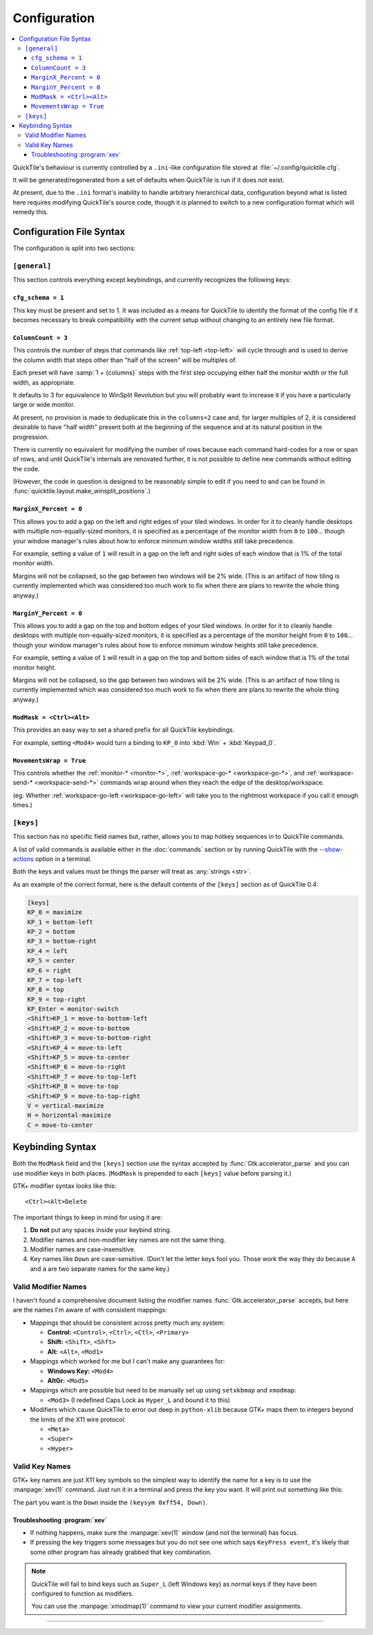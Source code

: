 Configuration
=============

.. contents::
   :local:

QuickTile's behaviour is currently controlled by a ``.ini``-like configuration
file stored at :file:`~/.config/quicktile.cfg`.

It will be generated/regenerated from a set of defaults when QuickTile is run
if it does not exist.

At present, due to the ``.ini`` format's inability to handle arbitrary
hierarchical data, configuration beyond what is listed here requires modifying
QuickTile's source code, though it *is* planned to switch to a new
configuration format which will remedy this.

Configuration File Syntax
-------------------------

The configuration is split into two sections:

``[general]``
^^^^^^^^^^^^^

This section controls everything except keybindings, and currently recognizes
the following keys:

``cfg_schema = 1``
""""""""""""""""""

This key must be present and set to 1. It was included as a means for QuickTile
to identify the format of the config file if it becomes necessary to break
compatibility with the current setup without changing to an entirely new
file format.

.. _ColumnCount:

``ColumnCount = 3``
"""""""""""""""""""

This controls the number of steps that commands like :ref:`top-left <top-left>`
will cycle through and is used to derive the column width that steps other than
"half of the screen" will be multiples of.

Each preset will have :samp:`1 + {columns}` steps with the first step occupying
either half the monitor width or the full width, as appropriate.

It defaults to 3 for equivalence to WinSplit Revolution but you will probably
want to increase it if you have a particularly large or wide monitor.

At present, no provision is made to deduplicate this in the ``columns=2`` case
and, for larger multiples of 2, it is considered desirable to have "half
width" present both at the beginning of the sequence and at its natural
position in the progression.

There is currently no equivalent for modifying the number of rows because
each command hard-codes for a row or span of rows, and until QuickTile's
internals are renovated further, it is not possible to define new commands
without editing the code.

(However, the code in question is designed to be reasonably simple to edit
if you need to and can be found in
:func:`quicktile.layout.make_winsplit_positions`.)

.. _MarginX_Percent:

``MarginX_Percent = 0``
"""""""""""""""""""""""

This allows you to add a gap on the left and right edges of your tiled windows.
In order for it to cleanly handle desktops with multiple non-equally-sized
monitors, it is specified as a percentage of the monitor width from ``0`` to
``100``... though your window manager's rules about how to enforce minimum
window widths still take precedence.

For example, setting a value of ``1`` will result in a gap on the left and
right sides of each window that is 1% of the total monitor width.

Margins will not be collapsed, so the gap between two windows will be 2% wide.
(This is an artifact of how tiling is currently implemented which was
considered too much work to fix when there are plans to rewrite the whole thing
anyway.)

.. _MarginY_Percent:

``MarginY_Percent = 0``
"""""""""""""""""""""""

This allows you to add a gap on the top and bottom edges of your tiled windows.
In order for it to cleanly handle desktops with multiple non-equally-sized
monitors, it is specified as a percentage of the monitor height from ``0`` to
``100``... though your window manager's rules about how to enforce minimum
window heights still take precedence.

For example, setting a value of ``1`` will result in a gap on the top and
bottom sides of each window that is 1% of the total monitor height.

Margins will not be collapsed, so the gap between two windows will be 2% wide.
(This is an artifact of how tiling is currently implemented which was
considered too much work to fix when there are plans to rewrite the whole thing
anyway.)

.. _ModMask:

``ModMask = <Ctrl><Alt>``
"""""""""""""""""""""""""

This provides an easy way to set a shared prefix for all QuickTile keybindings.

For example, setting ``<Mod4>`` would turn a binding to ``KP_0`` into
:kbd:`Win` + :kbd:`Keypad_0`.

.. _MovementsWrap:

``MovementsWrap = True``
""""""""""""""""""""""""

This controls whether the :ref:`monitor-* <monitor-*>`,
:ref:`workspace-go-* <workspace-go-*>`, and
:ref:`workspace-send-* <workspace-send-*>` commands wrap around when they
reach the edge of the desktop/workspace.

(eg. Whether :ref:`workspace-go-left <workspace-go-left>` will take you to the
rightmost workspace if you call it enough times.)

.. _[keys]:

``[keys]``
^^^^^^^^^^

This section has no specific field names but, rather, allows you to map hotkey
sequences in to QuickTile commands.

A list of valid commands is available either in the :doc:`commands` section
or by running QuickTile with the
`-\-show-actions <cli.html#cmdoption-quicktile-show-actions>`_ option in a
terminal.

Both the keys and values must be things the parser will treat as :any:`strings
<str>`.

As an example of the correct format, here is the default contents of the
``[keys]`` section as of QuickTile 0.4:

.. code-block:: ini

    [keys]
    KP_0 = maximize
    KP_1 = bottom-left
    KP_2 = bottom
    KP_3 = bottom-right
    KP_4 = left
    KP_5 = center
    KP_6 = right
    KP_7 = top-left
    KP_8 = top
    KP_9 = top-right
    KP_Enter = monitor-switch
    <Shift>KP_1 = move-to-bottom-left
    <Shift>KP_2 = move-to-bottom
    <Shift>KP_3 = move-to-bottom-right
    <Shift>KP_4 = move-to-left
    <Shift>KP_5 = move-to-center
    <Shift>KP_6 = move-to-right
    <Shift>KP_7 = move-to-top-left
    <Shift>KP_8 = move-to-top
    <Shift>KP_9 = move-to-top-right
    V = vertical-maximize
    H = horizontal-maximize
    C = move-to-center

.. _keybinding-syntax:

Keybinding Syntax
-----------------

Both the ``ModMask`` field and the ``[keys]`` section use the syntax accepted
by :func:`Gtk.accelerator_parse` and you can use modifier keys in both places.
(``ModMask`` is prepended to each ``[keys]`` value before parsing it.)

GTK+ modifier syntax looks like this::

    <Ctrl><Alt>Delete

The important things to keep in mind for using it are:

1. **Do not** put any spaces inside your keybind string.
2. Modifier names and non-modifier key names are not the same thing.
3. Modifier names are case-insensitive.
4. Key names like ``Down`` are case-sensitive. (Don't let the letter keys fool
   you. Those work the way they do because ``A`` and ``a`` are two separate
   names for the same key.)

Valid Modifier Names
^^^^^^^^^^^^^^^^^^^^

I haven't found a comprehensive document listing the modifier names
:func:`Gtk.accelerator_parse` accepts, but here are the names I'm aware of with
consistent mappings:

* Mappings that should be consistent across pretty much any system:

  * **Control:** ``<Control>``, ``<Ctrl>``, ``<Ctl>``, ``<Primary>``
  * **Shift:** ``<Shift>``, ``<Shft>``
  * **Alt:** ``<Alt>``, ``<Mod1>``
* Mappings which worked for me but I can't make any guarantees for:

  * **Windows Key:** ``<Mod4>``
  * **AltGr:** ``<Mod5>``
* Mappings which are possible but need to be manually set up using
  ``setxkbmap`` and ``xmodmap``:

  * ``<Mod3>`` (I redefined Caps Lock as ``Hyper_L`` and bound it to this)
* Modifiers which cause QuickTile to error out deep in ``python-xlib`` because
  GTK+ maps them to integers beyond the limits of the X11 wire protocol:

  * ``<Meta>``
  * ``<Super>``
  * ``<Hyper>``

.. todo:: Did I forget to catch these and display a human-friendly error
   message?

Valid Key Names
^^^^^^^^^^^^^^^

GTK+ key names are just X11 key symbols so the simplest way to identify the
name for a key is to use the :manpage:`xev(1)` command. Just run it in a
terminal and press the key you want. It will print out something like this:

.. code-block:: none
  :emphasize-lines: 3

  KeyPress event, serial 41, synthetic NO, window 0x8400001,
     root 0x291, subw 0x0, time 2976251798, (149,-352), root:(192,460),
     state 0x10, keycode 116 (keysym 0xff54, Down), same_screen YES,
     XLookupString gives 0 bytes:
     XmbLookupString gives 0 bytes:
     XFilterEvent returns: False

The part you want is the ``Down`` inside the ``(keysym 0xff54, Down)``.

Troubleshooting :program:`xev`
""""""""""""""""""""""""""""""

* If nothing happens, make sure the :manpage:`xev(1)` window (and not the
  terminal) has focus.
* If pressing the key triggers some messages but you do not see one which says
  ``KeyPress event``, it's likely that some other program has already grabbed
  that key combination.

.. note:: QuickTile will fail to bind keys such as ``Super_L`` (left Windows
    key) as normal keys if they have been configured to function as modifiers.

    You can use the :manpage:`xmodmap(1)` command to view your current modifier
    assignments.

----

.. todo::

    * Move the descriptions of configuration file fields into the source
      code and then make the reference ReST programmatically generated.
    * Decide how the ``@media print`` CSS rules should handle code blocks too
      wide to fit on a portrait page.
